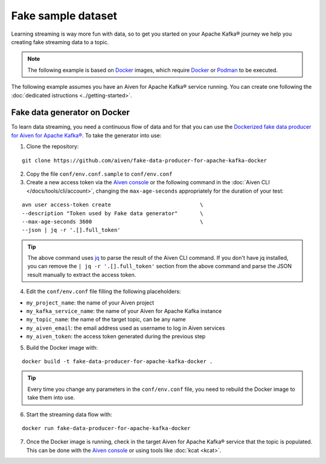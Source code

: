 Fake sample dataset
===================

Learning streaming is way more fun with data, so to get you started on your Apache Kafka® journey we help you creating fake streaming data to a topic.

.. Note::

    The following example is based on `Docker <https://www.docker.com/>`_ images, which require `Docker <https://www.docker.com/>`_ or `Podman <https://podman.io/>`_ to be executed.

The following example assumes you have an Aiven for Apache Kafka® service running. You can create one following the :doc:`dedicated istructions <../getting-started>`.


Fake data generator on Docker
-----------------------------

To learn data streaming, you need a continuous flow of data and for that you can use the `Dockerized fake data producer for Aiven for Apache Kafka® <https://github.com/aiven/fake-data-producer-for-apache-kafka-docker>`_. To take the generator into use:

1. Clone the repository:

::

    git clone https://github.com/aiven/fake-data-producer-for-apache-kafka-docker

2. Copy the file ``conf/env.conf.sample`` to ``conf/env.conf``

3. Create a new access token via the `Aiven console <https://console.aiven.io/>`_ or the following command in the :doc:`Aiven CLI </docs/tools/cli/account>`, changing the ``max-age-seconds`` appropriately for the duration of your test:

::

    avn user access-token create                            \
    --description "Token used by Fake data generator"       \
    --max-age-seconds 3600                                  \
    --json | jq -r '.[].full_token'

.. Tip::

    The above command uses `jq <https://stedolan.github.io/jq/>`_ to parse the result of the Aiven CLI command. If you don't have jq installed, you can remove the ``| jq -r '.[].full_token'`` section from the above command and parse the JSON result manually to extract the access token.

4. Edit the ``conf/env.conf`` file filling the following placeholders:

* ``my_project_name``: the name of your Aiven project
* ``my_kafka_service_name``: the name of your Aiven for Apache Kafka instance
* ``my_topic_name``: the name of the target topic, can be any name
* ``my_aiven_email``: the email address used as username to log in Aiven services
* ``my_aiven_token``: the access token generated during the previous step

5. Build the Docker image with:

::

    docker build -t fake-data-producer-for-apache-kafka-docker .

.. Tip::

    Every time you change any parameters in the ``conf/env.conf`` file, you need to rebuild the Docker image to take them into use.

6. Start the streaming data flow with:

::

    docker run fake-data-producer-for-apache-kafka-docker

7. Once the Docker image is running, check in the target Aiven for Apache Kafka® service that the topic is populated. This can be done with the `Aiven console <https://console.aiven.io/>`_ or using tools like :doc:`kcat <kcat>`.
